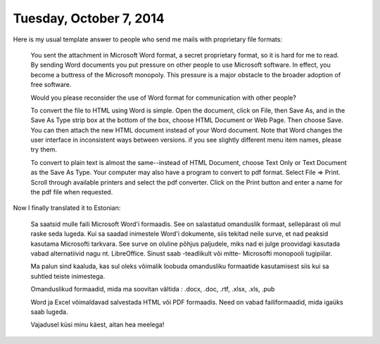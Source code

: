 ========================
Tuesday, October 7, 2014
========================

Here is my usual template answer to people who send me mails with
proprietary file formats:

    You sent the attachment in Microsoft Word format, a secret proprietary
    format, so it is hard for me to read. By sending Word documents you
    put pressure on other people to use Microsoft software. In effect, you
    become a buttress of the Microsoft monopoly. This pressure is a major
    obstacle to the broader adoption of free software.

    Would you please reconsider the use of Word format for communication
    with other people?

    To convert the file to HTML using Word is simple. Open the document,
    click on File, then Save As, and in the Save As Type strip box at the
    bottom of the box, choose HTML Document or Web Page. Then choose Save.
    You can then attach the new HTML document instead of your Word
    document.  Note that Word changes the user interface in inconsistent
    ways between versions. if you see slightly different menu item names,
    please try them.

    To convert to plain text is almost the same--instead of HTML Document,
    choose Text Only or Text Document as the Save As Type. Your computer
    may also have a program to convert to pdf format. Select File =>
    Print.  Scroll through available printers and select the pdf
    converter. Click on the Print button and enter a name for the pdf file
    when requested.

Now I finally translated it to Estonian:

    Sa saatsid mulle faili Microsoft Word'i formaadis.  See on salastatud
    omanduslik formaat, sellepärast oli mul raske seda lugeda.  Kui sa
    saadad inimestele Word'i dokumente, siis tekitad neile surve, et nad
    peaksid kasutama Microsofti tarkvara.  See surve on oluline põhjus
    paljudele, miks nad ei julge proovidagi kasutada vabad alternatiivid
    nagu nt. LibreOffice.  Sinust saab -teadlikult või mitte- Microsofti
    monopooli tugipiilar.

    Ma palun sind kaaluda, kas sul oleks võimalik loobuda omandusliku
    formaatide kasutamisest siis kui sa suhtled teiste inimestega.

    Omanduslikud formaadid, mida ma soovitan  vältida : 
    .docx, .doc, .rtf,
    .xlsx, .xls,  
    .pub

    Word ja Excel võimaldavad salvestada HTML või PDF formaadis.  Need on
    vabad failiformaadid, mida igaüks saab lugeda.

    Vajadusel küsi minu käest, aitan hea meelega!



